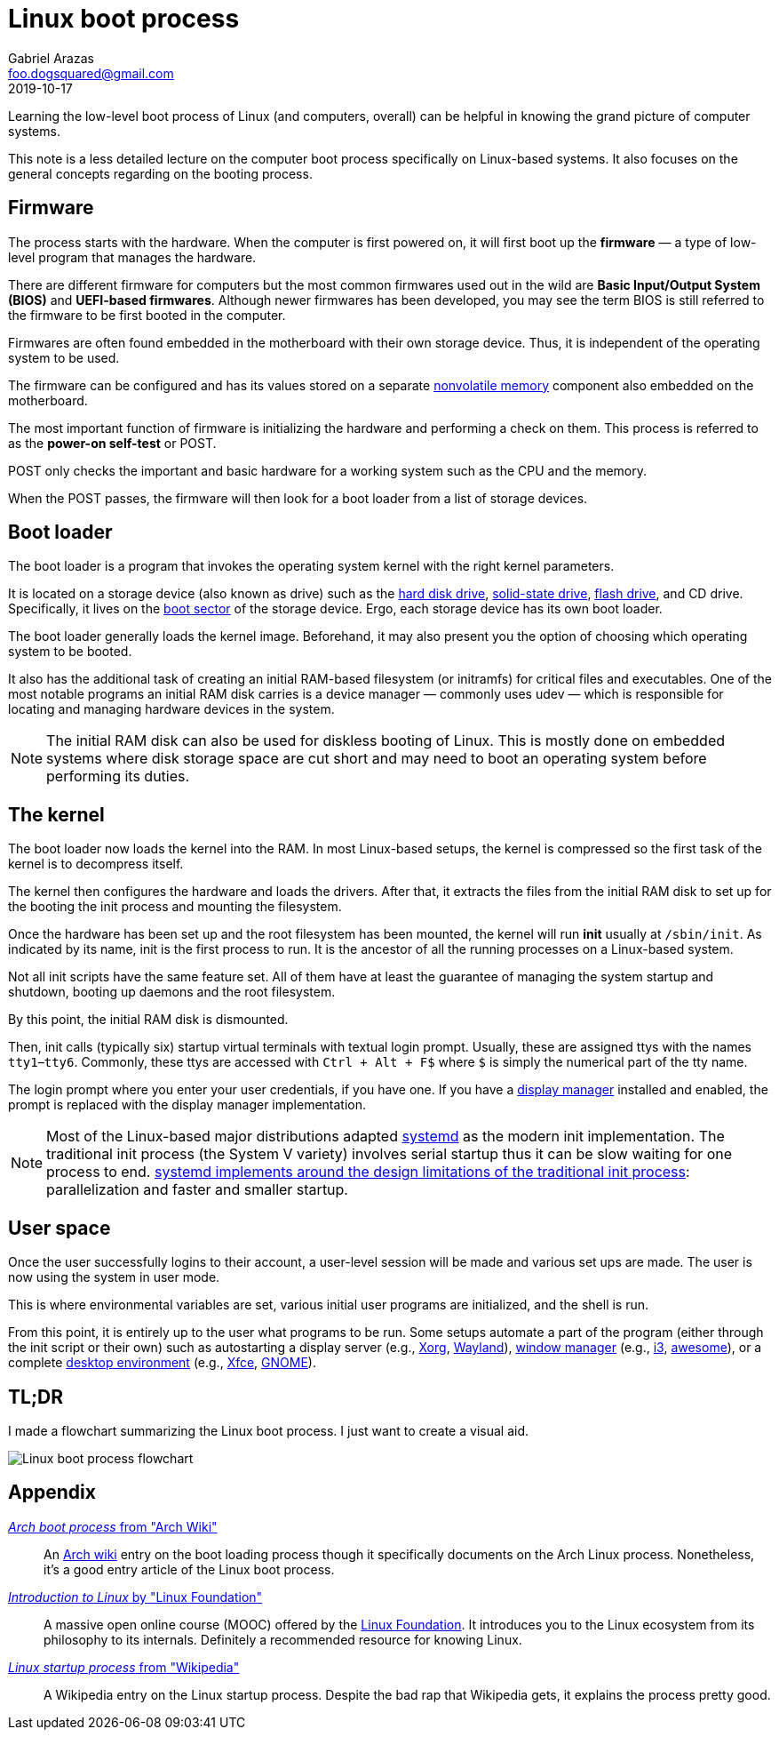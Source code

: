 = Linux boot process 
Gabriel Arazas <foo.dogsquared@gmail.com>
2019-10-17 


Learning the low-level boot process of Linux (and computers, overall) can be helpful in knowing the grand picture of computer systems. 

This note is a less detailed lecture on the computer boot process specifically on Linux-based systems. 
It also focuses on the general concepts regarding on the booting process. 




== Firmware  

The process starts with the hardware. 
When the computer is first powered on, it will first boot up the **firmware** — a type of low-level program that manages the hardware. 

There are different firmware for computers but the most common firmwares used out in the wild are **Basic Input/Output System (BIOS)** and **UEFI-based firmwares**. 
Although newer firmwares has been developed, you may see the term BIOS is still referred to the firmware to be first booted in the computer. 

Firmwares are often found embedded in the motherboard with their own storage device. 
Thus, it is independent of the operating system to be used. 

The firmware can be configured and has its values stored on a separate https://en.wikipedia.org/wiki/Non-volatile_memory[nonvolatile memory] component also embedded on the motherboard. 

The most important function of firmware is initializing the hardware and performing a check on them. 
This process is referred to as the **power-on self-test** or POST. 

POST only checks the important and basic hardware for a working system such as the CPU and the memory. 

When the POST passes, the firmware will then look for a boot loader from a list of storage devices. 




== Boot loader 

The boot loader is a program that invokes the operating system kernel with the right kernel parameters. 

It is located on a storage device (also known as drive) such as the https://en.wikipedia.org/wiki/Hard_disk_drive[hard disk drive], https://en.wikipedia.org/wiki/Solid-state_drive[solid-state drive], https://en.wikipedia.org/wiki/Flash_drive[flash drive], and CD drive. 
Specifically, it lives on the https://en.wikipedia.org/wiki/Boot_sector[boot sector] of the storage device. 
Ergo, each storage device has its own boot loader. 

The boot loader generally loads the kernel image. 
Beforehand, it may also present you the option of choosing which operating system to be booted. 

It also has the additional task of creating an initial RAM-based filesystem (or initramfs) for critical files and executables. 
One of the most notable programs an initial RAM disk carries is a device manager — commonly uses udev — which is responsible for locating and managing hardware devices in the system. 

NOTE: The initial RAM disk can also be used for diskless booting of Linux. 
This is mostly done on embedded systems where disk storage space are cut short and may need to boot an operating system before performing its duties. 




== The kernel 

The boot loader now loads the kernel into the RAM. 
In most Linux-based setups, the kernel is compressed so the first task of the kernel is to decompress itself. 

The kernel then configures the hardware and loads the drivers. 
After that, it extracts the files from the initial RAM disk to set up for the booting the init process and mounting the filesystem.  

Once the hardware has been set up and the root filesystem has been mounted, the kernel will run **init** usually at `/sbin/init`. 
As indicated by its name, init is the first process to run. 
It is the ancestor of all the running processes on a Linux-based system. 

Not all init scripts have the same feature set. 
All of them have at least the guarantee of managing the system startup and shutdown, booting up daemons and the root filesystem. 

By this point, the initial RAM disk is dismounted. 

Then, init calls (typically six) startup virtual terminals with textual login prompt. 
Usually, these are assigned ttys with the names `tty1`–`tty6`. 
Commonly, these ttys are accessed with `Ctrl + Alt + F$` where `$` is simply the numerical part of the tty name. 

The login prompt where you enter your user credentials, if you have one. 
If you have a https://wiki.archlinux.org/index.php/Display_manager[display manager] installed and enabled, the prompt is replaced with the display manager implementation. 

NOTE: Most of the Linux-based major distributions adapted https://freedesktop.org/wiki/Software/systemd/[systemd] as the modern init implementation. 
The traditional init process (the System V variety) involves serial startup thus it can be slow waiting for one process to end. 
http://0pointer.de/blog/projects/systemd.html[systemd implements around the design limitations of the traditional init process]: parallelization and faster and smaller startup. 




== User space

Once the user successfully logins to their account, a user-level session will be made and various set ups are made. 
The user is now using the system in user mode. 

This is where environmental variables are set, various initial user programs are initialized, and the shell is run. 

From this point, it is entirely up to the user what programs to be run. 
Some setups automate a part of the program (either through the init script or their own) such as autostarting a display server (e.g., https://www.x.org/wiki/[Xorg], https://wayland.freedesktop.org/[Wayland]), https://en.wikipedia.org/wiki/Window_manager[window manager] (e.g., https://i3wm.org/[i3], https://awesomewm.org/[awesome]), or a complete https://en.wikipedia.org/wiki/Desktop_environment[desktop environment] (e.g., https://xfce.org/[Xfce], https://www.gnome.org/[GNOME]). 




== TL;DR 

I made a flowchart summarizing the Linux boot process. 
I just want to create a visual aid. 

image::linux-boot-process-overview.svg[Linux boot process flowchart]



== Appendix 

https://wiki.archlinux.org/index.php/Arch_boot_process[_Arch boot process_ from "Arch Wiki"]:: 
An https://wiki.archlinux.org/[Arch wiki] entry on the boot loading process though it specifically documents on the Arch Linux process. 
Nonetheless, it's a good entry article of the Linux boot process. 

https://courses.edx.org/courses/course-v1:LinuxFoundationX+LFS101x+3T2018/[_Introduction to Linux_ by "Linux Foundation"]:: 
A massive open online course (MOOC) offered by the https://www.linuxfoundation.org/[Linux Foundation]. 
It introduces you to the Linux ecosystem from its philosophy to its internals. 
Definitely a recommended resource for knowing Linux. 

https://en.wikipedia.org/wiki/Linux_startup_process[_Linux startup process_ from "Wikipedia"]:: 
A Wikipedia entry on the Linux startup process. 
Despite the bad rap that Wikipedia gets, it explains the process pretty good. 
